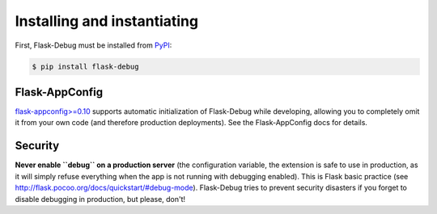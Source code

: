Installing and instantiating
============================

First, Flask-Debug must be installed from `PyPI <http://pypi.python/org/pypi
/Flask-Debug>`_:

.. code-block:: shell

    $ pip install flask-debug



Flask-AppConfig
---------------

`flask-appconfig>=0.10 <https://github.com/mbr/flask-appconfig>`_ supports
automatic initialization of Flask-Debug while developing, allowing you to
completely omit it from your own code (and therefore production deployments).
See the Flask-AppConfig docs for details.


Security
--------

**Never enable ``debug`` on a production server** (the configuration
variable, the extension is safe to use in production,
as it will simply refuse everything when the app is not running with
debugging enabled). This is Flask basic practice (see
http://flask.pocoo.org/docs/quickstart/#debug-mode). Flask-Debug tries to
prevent security disasters if you forget to disable debugging in production,
but please, don't!

